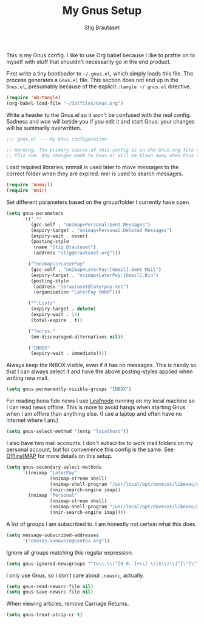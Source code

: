 #+TITLE: My Gnus Setup
#+AUTHOR: Stig Brautaset
#+PROPERTY: header-args:emacs-lisp :results silent

This is my Gnus config. I like to use Org babel because I like to prattle on
to myself with stuff that shouldn't necessarily go in the end product.

First write a tiny bootloader to =~/.gnus.el=, which simply loads this file.
The process generates a =Gnus.el= file. This section does not end up in the
=Gnus.el=, presumably because of the explicit =:tangle ~/.gnus.el= directive.

#+BEGIN_SRC emacs-lisp :tangle ~/.gnus.el
  (require 'ob-tangle)
  (org-babel-load-file "~/Dotfiles/Gnus.org")
#+END_SRC

Write a header to the Gnus.el so it won't be confused with the real config.
Sadness and woe will betide you if you edit it and start Gnus: your changes
will be summarily overwritten.

#+BEGIN_SRC emacs-lisp
  ;;; gnus.el --- my Gnus configuration

  ;; Warning: The primary source of this config is in the Gnus.org file next to
  ;; this one. Any changes made to Gnus.el will be blown away when Gnus starts.
#+END_SRC

Load required libraries. nnmail is used later to move messages to the correct
folder when they are expired. nnir is used to search messages.

#+BEGIN_SRC emacs-lisp
(require 'nnmail)
(require 'nnir)
#+END_SRC

Set different parameters based on the group/folder I currently have open.

#+BEGIN_SRC emacs-lisp
  (setq gnus-parameters
        '((".*"
           (gcc-self . "nnimap+Personal:Sent Messages")
           (expiry-target . "nnimap+Personal:Deleted Messages")
           (expiry-wait . never)
           (posting-style
            (name "Stig Brautaset")
            (address "stig@brautaset.org")))

          ("^nnimap\\+LaterPay"
           (gcc-self . "nnimap+LaterPay:[Gmail].Sent Mail")
           (expiry-target . "nnimap+LaterPay:[Gmail].Bin")
           (posting-style
            (address "sbrautaset@laterpay.net")
            (organisation "LaterPay GmbH")))

          ("^:Lists"
           (expiry-target . delete)
           (expiry-wait . 14)
           (total-expire . t))

          ("^nnrss:"
           (mm-discouraged-alternatives nil))

          ("INBOX"
           (expiry-wait . immediate))))
#+END_SRC

Always keep the INBOX visible, even if it has no messages. This is handy so
that I can always select it and have the above posting-styles applied when
writing new mail.

#+BEGIN_SRC emacs-lisp
  (setq gnus-permanently-visible-groups "INBOX")
#+END_SRC

For reading bona fide news I use [[file:Leafnode.org][Leafnode]] running on my local machine so I can
read news offline. This is more to avoid hangs when starting Gnus when I am
offline than anything else. (I use a laptop and often have no internet where I
am.)

#+BEGIN_SRC emacs-lisp
  (setq gnus-select-method '(nntp "localhost"))
#+END_SRC

I also have two mail accounts. I don't subscribe to work mail folders on my
personal account, but for convenience this config is the same. See [[file:OfflineIMAP.org][OfflineIMAP]]
for more details on this setup.

#+BEGIN_SRC emacs-lisp
  (setq gnus-secondary-select-methods
        '((nnimap "LaterPay"
                  (nnimap-stream shell)
                  (nnimap-shell-program "/usr/local/opt/dovecot/libexec/dovecot/imap -o mail_location=maildir:$HOME/Mail/LaterPay")
                  (nnir-search-engine imap))
          (nnimap "Personal"
                  (nnimap-stream shell)
                  (nnimap-shell-program "/usr/local/opt/dovecot/libexec/dovecot/imap -o mail_location=maildir:$HOME/Mail/Personal")
                  (nnir-search-engine imap))))
#+END_SRC

A list of groups I am subscribed to. I am honestly not certain what this does.

#+BEGIN_SRC emacs-lisp
  (setq message-subscribed-addresses
        '("centos-announce@centos.org"))
#+END_SRC

Ignore all groups matching this regular expression.

#+BEGIN_SRC emacs-lisp
(setq gnus-ignored-newsgroups "^to\\.\\|^[0-9. ]+\\( \\|$\\)\\|^[\"]\"[#'()]")
#+END_SRC

I only use Gnus, so I don't care about =.newsrc=, actually.

#+BEGIN_SRC emacs-lisp
  (setq gnus-read-newsrc-file nil)
  (setq gnus-save-newsrc-file nil)
#+END_SRC

When viewing articles, remove Carriage Returns.

#+BEGIN_SRC emacs-lisp
  (setq gnus-treat-strip-cr t)
#+END_SRC
